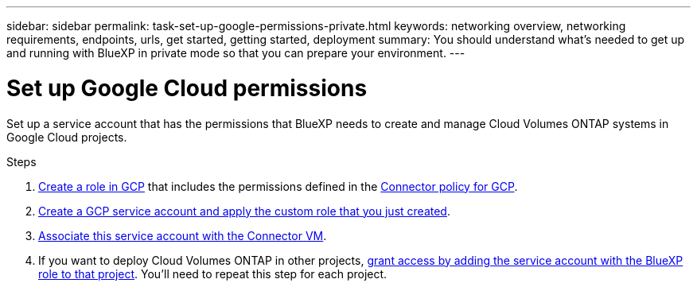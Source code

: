---
sidebar: sidebar
permalink: task-set-up-google-permissions-private.html
keywords: networking overview, networking requirements, endpoints, urls, get started, getting started, deployment
summary: You should understand what's needed to get up and running with BlueXP in private mode so that you can prepare your environment.
---

= Set up Google Cloud permissions
:hardbreaks:
:nofooter:
:icons: font
:linkattrs:
:imagesdir: ./media/

[.lead]
Set up a service account that has the permissions that BlueXP needs to create and manage Cloud Volumes ONTAP systems in Google Cloud projects.

.Steps

. https://cloud.google.com/iam/docs/creating-custom-roles#iam-custom-roles-create-gcloud[Create a role in GCP^] that includes the permissions defined in the link:reference-permissions-gcp.html[Connector policy for GCP].

. https://cloud.google.com/iam/docs/creating-managing-service-accounts#creating_a_service_account[Create a GCP service account and apply the custom role that you just created^].

. https://cloud.google.com/compute/docs/access/create-enable-service-accounts-for-instances#changeserviceaccountandscopes[Associate this service account with the Connector VM^].

. If you want to deploy Cloud Volumes ONTAP in other projects, https://cloud.google.com/iam/docs/granting-changing-revoking-access#granting-console[grant access by adding the service account with the BlueXP role to that project^]. You'll need to repeat this step for each project.